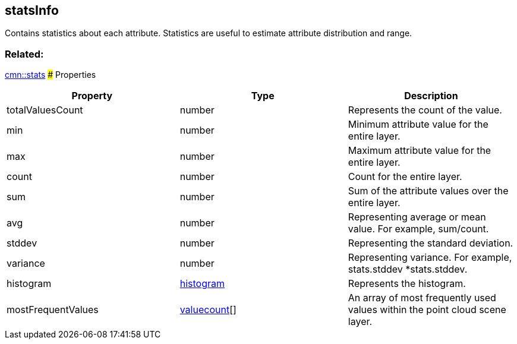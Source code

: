 == statsInfo

Contains statistics about each attribute. Statistics are useful to
estimate attribute distribution and range.

=== Related:

link:stats.cmn.adoc[cmn::stats] ### Properties

[width="100%",cols="34%,33%,33%",options="header",]
|===
|Property |Type |Description
|totalValuesCount |number |Represents the count of the value.

|min |number |Minimum attribute value for the entire layer.

|max |number |Maximum attribute value for the entire layer.

|count |number |Count for the entire layer.

|sum |number |Sum of the attribute values over the entire layer.

|avg |number |Representing average or mean value. For example,
sum/count.

|stddev |number |Representing the standard deviation.

|variance |number |Representing variance. For example, stats.stddev
*stats.stddev.

|histogram |link:histogram.cmn.adoc[histogram] |Represents the histogram.

|mostFrequentValues |link:valuecount.cmn.adoc[valuecount][] |An array of
most frequently used values within the point cloud scene layer.
|===
